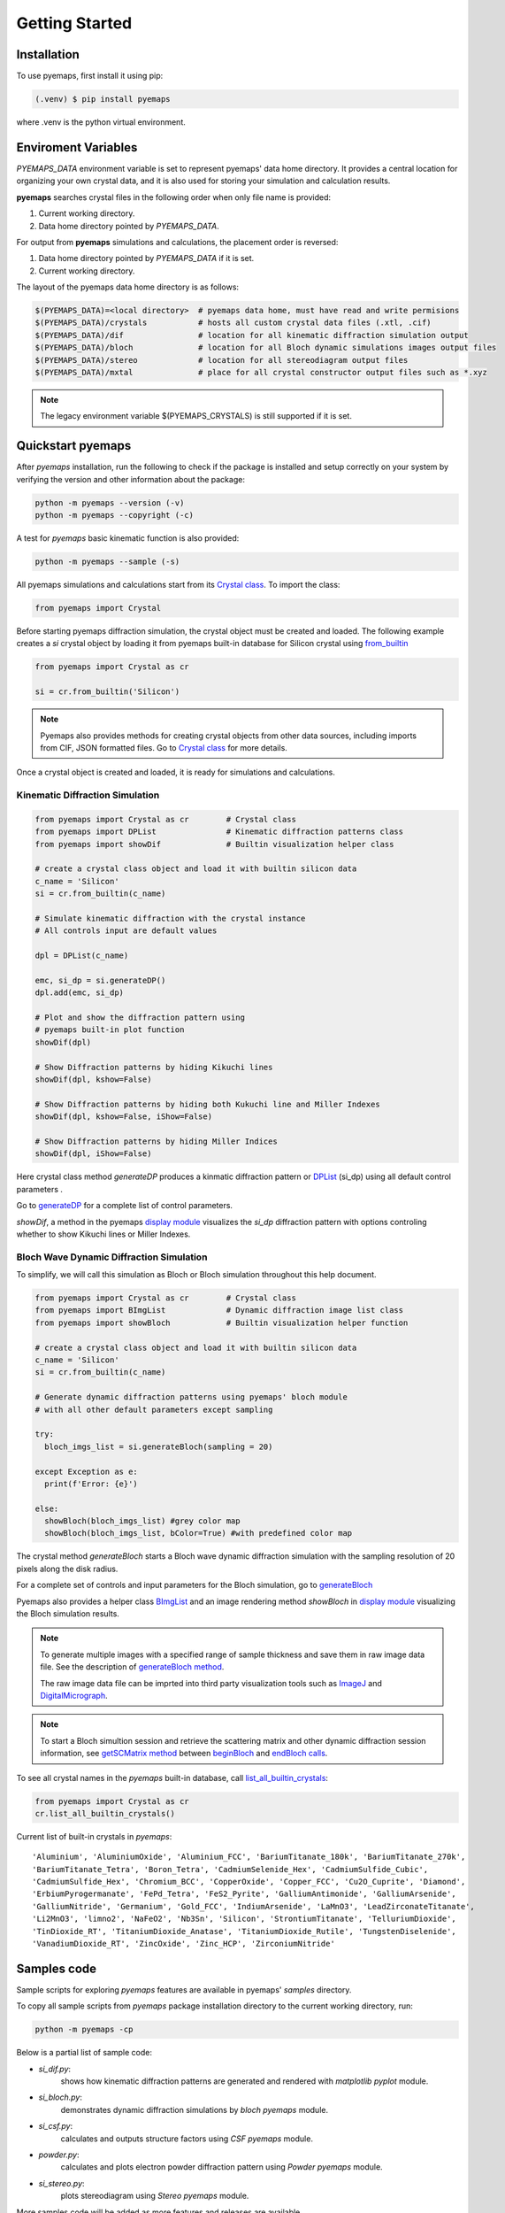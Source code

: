 Getting Started
===============

.. _installation:

Installation
------------

To use pyemaps, first install it using pip:

.. code-block:: console

   (.venv) $ pip install pyemaps

where .venv is the python virtual environment.

.. _Environment Variables:

Enviroment Variables
--------------------

*PYEMAPS_DATA* environment variable is set to represent pyemaps' data home directory.
It provides a central location for organizing your own crystal data, and it is also used 
for storing your simulation and calculation results.   

**pyemaps** searches crystal files in the following order when only file name is provided:

1. Current working directory. 
2. Data home directory pointed by *PYEMAPS_DATA*.

For output from **pyemaps** simulations and calculations, the placement order is reversed:

1. Data home directory pointed by *PYEMAPS_DATA* if it is set. 
2. Current working directory.

The layout of the pyemaps data home directory is as follows:

.. code-block:: console

    $(PYEMAPS_DATA)=<local directory>  # pyemaps data home, must have read and write permisions
    $(PYEMAPS_DATA)/crystals           # hosts all custom crystal data files (.xtl, .cif)
    $(PYEMAPS_DATA)/dif                # location for all kinematic diffraction simulation output
    $(PYEMAPS_DATA)/bloch              # location for all Bloch dynamic simulations images output files
    $(PYEMAPS_DATA)/stereo             # location for all stereodiagram output files
    $(PYEMAPS_DATA)/mxtal              # place for all crystal constructor output files such as *.xyz

.. note::
   
   The legacy environment variable $(PYEMAPS_CRYSTALS) is still supported if it is set.

Quickstart pyemaps
------------------

After *pyemaps* installation, run the following to check if the package is installed
and setup correctly on your system by verifying the version and other information about
the package: 

.. code-block:: console

   python -m pyemaps --version (-v)
   python -m pyemaps --copyright (-c)

A test for *pyemaps* basic kinematic function is also provided:  

.. code-block:: console

   python -m pyemaps --sample (-s)

All pyemaps simulations and calculations start from its 
`Crystal class <pyemaps.crystals.html#pyemaps.crystals.Crystal>`_. 
To import the class:

.. code-block:: python

   from pyemaps import Crystal

Before starting pyemaps diffraction simulation, the crystal
object must be created and loaded. The following example
creates a *si* crystal object by loading it from pyemaps 
built-in database for Silicon crystal using 
`from_builtin <pyemaps.crystals.html#pyemaps.crystals.Crystal.from_builtin>`_ 

.. code-block:: python
 
    from pyemaps import Crystal as cr  

    si = cr.from_builtin('Silicon')

.. note::
   
   Pyemaps also provides methods for creating crystal objects from other 
   data sources, including imports from CIF, JSON formatted files. Go to 
   `Crystal class <pyemaps.crystals.html#pyemaps.crystals.Crystal>`_
   for more details.


Once a crystal object is created and loaded, it is ready for simulations
and calculations.   

Kinematic Diffraction Simulation
~~~~~~~~~~~~~~~~~~~~~~~~~~~~~~~~

.. code-block:: python

    from pyemaps import Crystal as cr        # Crystal class
    from pyemaps import DPList               # Kinematic diffraction patterns class
    from pyemaps import showDif              # Builtin visualization helper class
    
    # create a crystal class object and load it with builtin silicon data
    c_name = 'Silicon'
    si = cr.from_builtin(c_name)

    # Simulate kinematic diffraction with the crystal instance 
    # All controls input are default values
    
    dpl = DPList(c_name)

    emc, si_dp = si.generateDP()
    dpl.add(emc, si_dp)    

    # Plot and show the diffraction pattern using 
    # pyemaps built-in plot function
    showDif(dpl)

    # Show Diffraction patterns by hiding Kikuchi lines
    showDif(dpl, kshow=False) 

    # Show Diffraction patterns by hiding both Kukuchi line and Miller Indexes
    showDif(dpl, kshow=False, iShow=False) 

    # Show Diffraction patterns by hiding Miller Indices
    showDif(dpl, iShow=False)

Here crystal class method *generateDP* produces a kinmatic diffraction pattern or
`DPList <pyemaps.kdiffs.html#pyemaps.kdiffs.diffPattern>`_ (si_dp) 
using all default control parameters . 

Go to `generateDP <pyemaps.crystals.html#pyemaps.crystals.Crystal.generateDP>`_ for a complete
list of control parameters. 

*showDif*, a method in the pyemaps `display module <pyemaps.display.html#module-pyemaps.display>`_  
visualizes the *si_dp* diffraction pattern with options controling whether to show Kikuchi lines or
Miller Indexes.

Bloch Wave Dynamic Diffraction Simulation
~~~~~~~~~~~~~~~~~~~~~~~~~~~~~~~~~~~~~~~~~
To simplify, we will call this simulation as Bloch or Bloch simulation throughout this help
document.

.. code-block:: python

    from pyemaps import Crystal as cr        # Crystal class
    from pyemaps import BImgList             # Dynamic diffraction image list class
    from pyemaps import showBloch            # Builtin visualization helper function

    # create a crystal class object and load it with builtin silicon data
    c_name = 'Silicon'
    si = cr.from_builtin(c_name)

    # Generate dynamic diffraction patterns using pyemaps' bloch module
    # with all other default parameters except sampling

    try:
      bloch_imgs_list = si.generateBloch(sampling = 20) 
      
    except Exception as e:
      print(f'Error: {e}')

    else:        
      showBloch(bloch_imgs_list) #grey color map
      showBloch(bloch_imgs_list, bColor=True) #with predefined color map
   
The crystal method *generateBloch* starts a Bloch wave dynamic diffraction simulation with 
the sampling resolution of 20 pixels along the disk radius. 

For a complete set of controls and input parameters for the Bloch simulation, 
go to `generateBloch <pyemaps.crystals.html#pyemaps.crystals.Crystal.generateBloch>`_  

Pyemaps also provides a helper class `BImgList <pyemaps.ddiffs.html#pyemaps.ddiffs.BlochImgs>`_
and an image rendering method *showBloch* in `display module <pyemaps.display.html#module-pyemaps.display>`_ 
visualizing the Bloch simulation results.

.. note::

   To generate multiple images with a specified range of sample thickness 
   and save them in raw image data file. See the description of `generateBloch method 
   <pyemaps.crystals.html#pyemaps.crystals.Crystal.generateBloch>`_. 
   
   The raw image data file can be imprted into third party visualization tools
   such as `ImageJ <https://imagej.nih.gov/ij/>`_ and 
   `DigitalMicrograph <https://www.gatan.com/products/tem-analysis/gatan-microscopy-suite-software>`_. 

.. note::

   To start a Bloch simultion session and retrieve the scattering matrix 
   and other dynamic diffraction session information, see `getSCMatrix method 
   <pyemaps.crystals.html#pyemaps.crystals.Crystal.getSCMatrix>`_  
   between `beginBloch
   <pyemaps.crystals.html#pyemaps.crystals.Crystal.beginBloch>`_ and 
   `endBloch calls
   <pyemaps.crystals.html#pyemaps.crystals.Crystal.endBloch>`_.

To see all crystal names in the *pyemaps* built-in database, call 
`list_all_builtin_crystals <pyemaps.crystals.html#pyemaps.crystals.Crystal.list_all_builtin_crystals>`_:

.. code-block:: python

   from pyemaps import Crystal as cr
   cr.list_all_builtin_crystals()

Current list of built-in crystals in *pyemaps*:

::

   'Aluminium', 'AluminiumOxide', 'Aluminium_FCC', 'BariumTitanate_180k', 'BariumTitanate_270k', 
   'BariumTitanate_Tetra', 'Boron_Tetra', 'CadmiumSelenide_Hex', 'CadmiumSulfide_Cubic', 
   'CadmiumSulfide_Hex', 'Chromium_BCC', 'CopperOxide', 'Copper_FCC', 'Cu2O_Cuprite', 'Diamond', 
   'ErbiumPyrogermanate', 'FePd_Tetra', 'FeS2_Pyrite', 'GalliumAntimonide', 'GalliumArsenide', 
   'GalliumNitride', 'Germanium', 'Gold_FCC', 'IndiumArsenide', 'LaMnO3', 'LeadZirconateTitanate', 
   'Li2MnO3', 'limno2', 'NaFeO2', 'Nb3Sn', 'Silicon', 'StrontiumTitanate', 'TelluriumDioxide', 
   'TinDioxide_RT', 'TitaniumDioxide_Anatase', 'TitaniumDioxide_Rutile', 'TungstenDiselenide', 
   'VanadiumDioxide_RT', 'ZincOxide', 'Zinc_HCP', 'ZirconiumNitride'


Samples code
------------

Sample scripts for exploring *pyemaps* features are available in 
pyemaps' *samples* directory.

To copy all sample scripts from *pyemaps* package installation directory
to the current working directory, run:

.. code-block:: console

   python -m pyemaps -cp

Below is a partial list of sample code:

* *si_dif.py*: 
   shows how kinematic diffraction patterns are generated and rendered with 
   *matplotlib pyplot* module.

* *si_bloch.py*: 
   demonstrates dynamic diffraction simulations by *bloch* *pyemaps* module.

* *si_csf.py*: 
   calculates and outputs structure factors using *CSF* *pyemaps* module. 

* *powder.py*: 
   calculates and plots electron powder diffraction pattern using 
   *Powder* *pyemaps* module. 

* *si_stereo.py*: 
   plots stereodiagram using *Stereo* *pyemaps* module. 

More samples code will be added as more features and releases are available. 
